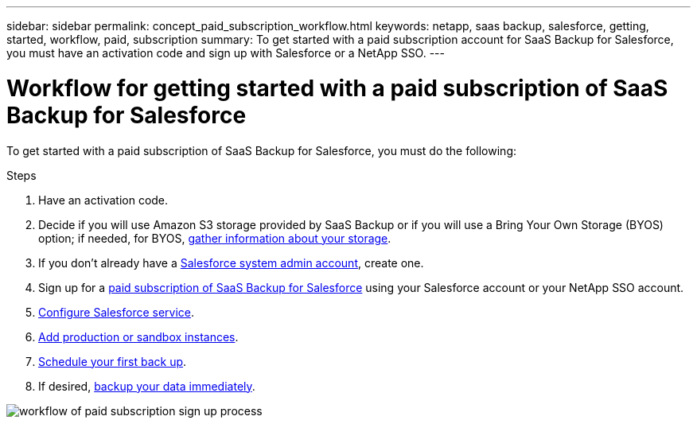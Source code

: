 ---
sidebar: sidebar
permalink: concept_paid_subscription_workflow.html
keywords: netapp, saas backup, salesforce, getting, started, workflow, paid, subscription
summary: To get started with a paid subscription account for SaaS Backup for Salesforce, you must have an activation code and sign up with Salesforce or a NetApp SSO.
---

= Workflow for getting started with a paid subscription of SaaS Backup for Salesforce
:toc: macro
:toclevels: 1
:hardbreaks:
:nofooter:
:icons: font
:linkattrs:
:imagesdir: ./media/

[.lead]
To get started with a paid subscription of SaaS Backup for Salesforce, you must do the following:

.Steps

. Have an activation code.

. Decide if you will use Amazon S3 storage provided by SaaS Backup or if you will use a Bring Your Own Storage (BYOS) option; if needed, for BYOS, link:task_gather_information_byos.html[gather information about your storage].

. If you don't already have a link:task_creating_system_admin.html[Salesforce system admin account], create one.

. Sign up for a link:task_signing_up_paid.html[paid subscription of SaaS Backup for Salesforce] using your Salesforce account or your NetApp SSO account.

. link:task_configuring_salesforce_service.html[Configure Salesforce service].

. link:task_adding_new_instance.html[Add production or sandbox instances].

. link:scheduling_first_backup.html[Schedule your first back up].

. If desired, link:task_performing_immediate_backup.html[backup your data immediately].

image:workflow_paid.gif[workflow of paid subscription sign up process]

